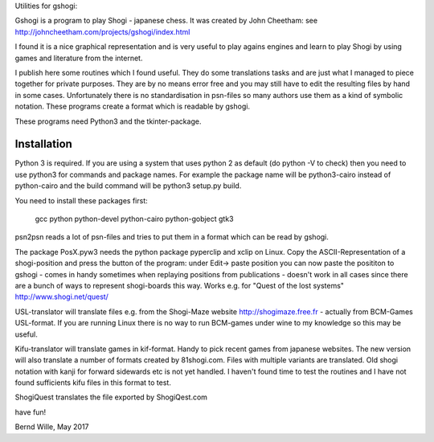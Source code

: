 Utilities for gshogi:

Gshogi is a program to play Shogi - japanese chess.
It was created by John Cheetham: see http://johncheetham.com/projects/gshogi/index.html

I found it is a nice graphical representation and is very useful to play agains engines and learn to play Shogi by using games and literature from the internet.

I publish here some routines which I found useful. They do some translations tasks and are just what I managed to piece together for private purposes. They are by no means error free and you may still have to edit the resulting files by hand in some cases. Unfortunately there is no standardisation in psn-files so many authors use them as a kind of symbolic notation. These programs create a format which is readable by gshogi.

These programs need Python3 and the tkinter-package.

Installation
------------
Python 3 is required. If you are using a system that uses python 2 as default
(do python -V to check) then you need to use python3 for commands and package
names. For example the package name will be python3-cairo instead of
python-cairo and the build command will be python3 setup.py build.


You need to install these packages first:

    gcc python python-devel python-cairo python-gobject gtk3



psn2psn reads a lot of psn-files and tries to put them in a format which can be read by gshogi.

The package PosX.pyw3 needs the python package pyperclip and xclip on Linux.
Copy the ASCII-Representation of a shogi-position and press the button of the program:
under Edit-> paste position you can now paste the posititon to gshogi
- comes in handy sometimes when replaying positions from publications
- doesn't work in all cases since there are a bunch of ways to represent shogi-boards this way. Works e.g. for "Quest of the lost systems" http://www.shogi.net/quest/

USL-translator will translate files e.g. from the Shogi-Maze website http://shogimaze.free.fr - actually from BCM-Games USL-format. If you are running Linux there is no way to run BCM-games under wine to my knowledge so this may be useful.

Kifu-translator will translate games in kif-format. Handy to pick recent games from japanese websites.
The new version will also translate a number of formats created by 81shogi.com. Files with multiple variants are translated.
Old shogi notation with kanji for forward sidewards etc is not yet handled. I haven't found time to test the routines and I have not found sufficients kifu files in this format to test.

ShogiQuest translates the file exported by ShogiQest.com

have fun!

Bernd Wille, May 2017
